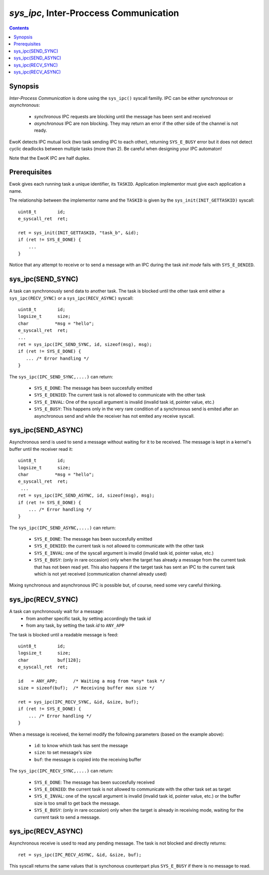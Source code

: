 .. _sys_ipc:

*sys_ipc*, Inter-Proccess Communication
---------------------------------------

.. contents::

Synopsis
^^^^^^^^

*Inter-Process Communication* is done using the ``sys_ipc()`` syscall familly.
IPC can be either *synchronous* or *asynchronous*:

   * *synchronous* IPC requests are blocking until the message has been sent and
     received
   * *asynchronous* IPC are non blocking. They may return an error if the other
     side of the channel is not ready.

EwoK detects IPC mutual lock (two task sending IPC to each other), returning
``SYS_E_BUSY`` error but it does not detect cyclic deadlocks between multiple tasks
(more than 2). Be careful when designing your IPC automaton!

Note that the EwoK IPC are half duplex.

Prerequisites
^^^^^^^^^^^^^

Ewok gives each running task a unique identifier, its ``TASKID``. 
Application implementor must give each application a name. 

The relationship between the implementor name and the ``TASKID`` is given by
the ``sys_init(INIT_GETTASKID)`` syscall: ::

    uint8_t        id;
    e_syscall_ret  ret;

    ret = sys_init(INIT_GETTASKID, "task_b", &id);
    if (ret != SYS_E_DONE) {
        ...
    }

.. important::

Notice that any attempt to receive or to send a message with an IPC during
the task *init mode* fails with ``SYS_E_DENIED``.


sys_ipc(SEND_SYNC)
^^^^^^^^^^^^^^^^^^

A task can synchronously send data to another task.
The task is blocked until the other task emit either a
``sys_ipc(RECV_SYNC)`` or a ``sys_ipc(RECV_ASYNC)`` syscall: ::

    uint8_t        id;
    logsize_t      size;
    char          *msg = "hello";
    e_syscall_ret  ret;
    ...
    ret = sys_ipc(IPC_SEND_SYNC, id, sizeof(msg), msg);
    if (ret != SYS_E_DONE) {
       ... /* Error handling */
    }

The ``sys_ipc(IPC_SEND_SYNC,....)`` can return:

   * ``SYS_E_DONE``: The message has been succesfully emitted
   * ``SYS_E_DENIED``: The current task is not allowed to communicate with the
     other task
   * ``SYS_E_INVAL``: One of the syscall argument is invalid (invalid task id,
     pointer value, etc.)
   * ``SYS_E_BUSY``: This happens only in the very rare condition of a
     synchronous send is emited after an asynchronous send and while the receiver
     has not emited any receive syscall.


sys_ipc(SEND_ASYNC)
^^^^^^^^^^^^^^^^^^^

Asynchronous send is used to send a message without waiting for it to be
received. The message is kept in a kernel's buffer until the receiver read
it: ::

   uint8_t        id;
   logsize_t      size;
   char          *msg = "hello";
   e_syscall_ret  ret;
    ...
   ret = sys_ipc(IPC_SEND_ASYNC, id, sizeof(msg), msg);
   if (ret != SYS_E_DONE) {
       ... /* Error handling */
   }

The ``sys_ipc(IPC_SEND_ASYNC,....)`` can return:

   * ``SYS_E_DONE``: The message has been succesfully emitted
   * ``SYS_E_DENIED``: the current task is not allowed to communicate with the
     other task
   * ``SYS_E_INVAL``: one of the syscall argument is invalid (invalid task id,
     pointer value, etc.)
   * ``SYS_E_BUSY``: (only in rare occasion) only when the target has already a
     message from the current task that has not been read yet. This also
     happens if the target task has sent an IPC to the current task which is
     not yet received (communication channel already used)

Mixing synchronous and asynchronous IPC is possible but, of course, need
some very careful thinking.

sys_ipc(RECV_SYNC)
^^^^^^^^^^^^^^^^^^

A task can synchronously wait for a message:
   * from another specific task, by setting accordingly the task *id*
   * from any task, by setting the task *id* to ``ANY_APP``

The task is blocked until a readable message is feed: ::

   uint8_t        id;
   logsize_t      size;
   char           buf[128];
   e_syscall_ret  ret;

   id   = ANY_APP;      /* Waiting a msg from *any* task */
   size = sizeof(buf);  /* Receiving buffer max size */

   ret = sys_ipc(IPC_RECV_SYNC, &id, &size, buf);
   if (ret != SYS_E_DONE) {
       ... /* Error handling */
   }

When a message is received, the kernel modify the following parameters (based
on the example above):

   * ``id``: to know which task has sent the message
   * ``size``: to set message's size
   * ``buf``: the message is copied into the receiving buffer

The ``sys_ipc(IPC_RECV_SYNC,....)`` can return:

   * ``SYS_E_DONE``: The message has been succesfully received
   * ``SYS_E_DENIED``: the current task is not allowed to communicate with the
     other task set as target
   * ``SYS_E_INVAL``: one of the syscall argument is invalid (invalid task id,
     pointer value, etc.) or the buffer size is too small to get back the
     message.
   * ``SYS_E_BUSY``: (only in rare occasion) only when the target is already in
     receiving mode, waiting for the current task to send a message.

sys_ipc(RECV_ASYNC)
^^^^^^^^^^^^^^^^^^^

Asynchronous receive is used to read any pending message. The task
is not blocked and directly returns: ::

   ret = sys_ipc(IPC_RECV_ASYNC, &id, &size, buf);


This syscall returns the same values that is synchonous counterpart plus
``SYS_E_BUSY`` if there is no message to read.


